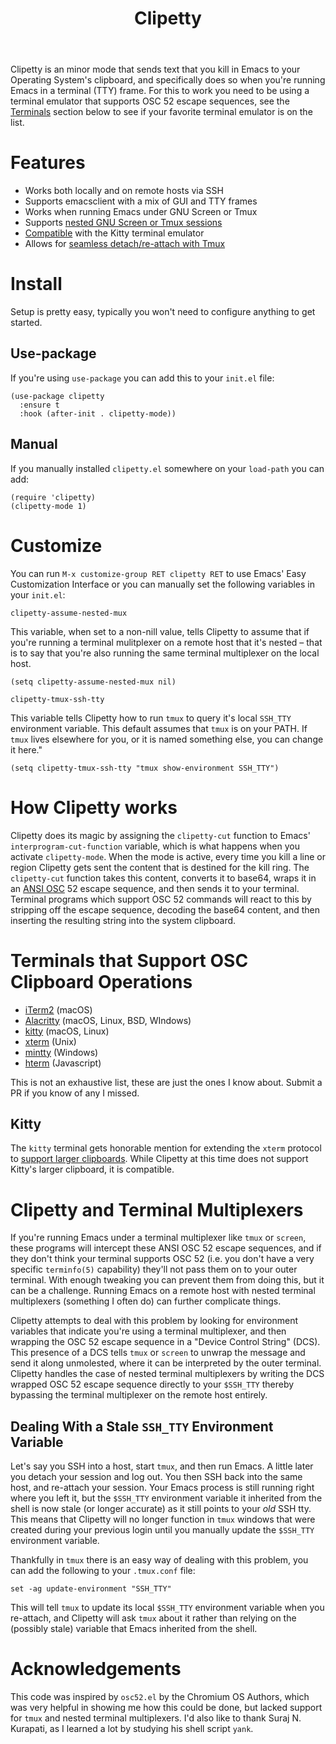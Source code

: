#+TITLE: Clipetty
#+OPTIONS: toc:nil
#+STARTUP: showeverything

#+BEGIN_EXPORT md
# Clipetty
[![License](http://img.shields.io/:license-gpl3-blue.svg)](http://www.gnu.org/licenses/gpl-3.0.html)
#+END_EXPORT

Clipetty is an minor mode that sends text that you kill in Emacs to your
Operating System's clipboard, and specifically does so when you're running Emacs
in a terminal (TTY) frame. For this to work you need to be using a terminal
emulator that supports OSC 52 escape sequences, see the [[#terminals][Terminals]] section below
to see if your favorite terminal emulator is on the list.

* Features
- Works both locally and on remote hosts via SSH
- Supports emacsclient with a mix of GUI and TTY frames
- Works when running Emacs under GNU Screen or Tmux
- Supports [[#nested][nested GNU Screen or Tmux sessions]]
- [[#kitty][Compatible]] with the Kitty terminal emulator
- Allows for [[#stale][seamless detach/re-attach with Tmux]]

* Install
Setup is pretty easy, typically you won't need to configure anything to get
started.

** Use-package
If you're using =use-package= you can add this to your =init.el= file:
#+BEGIN_SRC
(use-package clipetty
  :ensure t
  :hook (after-init . clipetty-mode))
#+END_SRC

** Manual
If you manually installed =clipetty.el= somewhere on your =load-path= you can
add:
#+BEGIN_SRC
(require 'clipetty)
(clipetty-mode 1) 
#+END_SRC

* Customize
You can run =M-x customize-group RET clipetty RET= to use Emacs' Easy
Customization Interface or you can manually set the following variables in your
=init.el=:

**** =clipetty-assume-nested-mux=
:PROPERTIES:
:CUSTOM_ID: nested
:END:
This variable, when set to a non-nill value, tells Clipetty to assume that if
you're running a terminal mulitplexer on a remote host that it's nested -- that
is to say that you're also running the same terminal multiplexer on the local
host.

#+BEGIN_SRC
(setq clipetty-assume-nested-mux nil)
#+END_SRC

**** =clipetty-tmux-ssh-tty=
This variable tells Clipetty how to run =tmux= to query it's local =SSH_TTY=
environment variable. This default assumes that =tmux= is on your PATH.  If
=tmux= lives elsewhere for you, or it is named something else, you can change it
here."

#+BEGIN_SRC
(setq clipetty-tmux-ssh-tty "tmux show-environment SSH_TTY")
#+END_SRC

* How Clipetty works
Clipetty does its magic by assigning the =clipetty-cut= function to Emacs'
=interprogram-cut-function= variable, which is what happens when you activate
=clipetty-mode=. When the mode is active, every time you kill a line or region
Clipetty gets sent the content that is destined for the kill ring. The
=clipetty-cut= function takes this content, converts it to base64, wraps it in
an [[https://en.wikipedia.org/wiki/ANSI_escape_code#Escape_sequences][ANSI OSC]] 52 escape sequence, and then sends it to your terminal. Terminal
programs which support OSC 52 commands will react to this by stripping off the
escape sequence, decoding the base64 content, and then inserting the resulting
string into the system clipboard.

* Terminals that Support OSC Clipboard Operations
:PROPERTIES:
:CUSTOM_ID: terminals
:END:
- [[https://iterm2.com][iTerm2]] (macOS)
- [[https://github.com/jwilm/alacritty][Alacritty]] (macOS, Linux, BSD, WIndows)
- [[https://sw.kovidgoyal.net/kitty/][kitty]] (macOS, Linux)
- [[https://invisible-island.net/xterm/ctlseqs/ctlseqs.txt][xterm]] (Unix)
- [[https://mintty.github.io/][mintty]] (Windows)
- [[https://hterm.org][hterm]] (Javascript)
This is not an exhaustive list, these are just the ones I know about. Submit a
PR if you know of any I missed.

** Kitty
:PROPERTIES:
:CUSTOM_ID: kitty
:END:
The =kitty= terminal gets honorable mention for extending the =xterm= protocol
to [[https://sw.kovidgoyal.net/kitty/protocol-extensions.html#pasting-to-clipboard][support larger clipboards]]. While Clipetty at this time does not support
Kitty's larger clipboard, it is compatible.

* Clipetty and Terminal Multiplexers
If you're running Emacs under a terminal multiplexer like =tmux= or =screen=,
these programs will intercept these ANSI OSC 52 escape sequences, and if they
don't think your terminal supports OSC 52 (i.e. you don't have a very specific
=terminfo(5)= capability) they'll not pass them on to your outer terminal. With
enough tweaking you can prevent them from doing this, but it can be a
challenge. Running Emacs on a remote host with nested terminal multiplexers
(something I often do) can further complicate things.

Clipetty attempts to deal with this problem by looking for environment variables
that indicate you're using a terminal multiplexer, and then wrapping the OSC 52
escape sequence in a "Device Control String" (DCS). This presence of a DCS tells
=tmux= or =screen= to unwrap the message and send it along unmolested, where it
can be interpreted by the outer terminal. Clipetty handles the case of nested
terminal multiplexers by writing the DCS wrapped OSC 52 escape sequence directly
to your =$SSH_TTY= thereby bypassing the terminal multiplexer on the remote host
entirely.

** Dealing With a Stale =SSH_TTY= Environment Variable
:PROPERTIES:
:CUSTOM_ID: stale
:END:
Let's say you SSH into a host, start =tmux=, and then run Emacs. A little later
you detach your session and log out. You then SSH back into the same host, and
re-attach your session. Your Emacs process is still running right where you left
it, but the =$SSH_TTY= environment variable it inherited from the shell is now
stale (or longer accurate) as it still points to your /old/ SSH tty. This means
that Clipetty will no longer function in =tmux= windows that were created during
your previous login until you manually update the =$SSH_TTY= environment
variable.

Thankfully in =tmux= there is an easy way of dealing with this problem, you can
add the following to your =.tmux.conf= file:
#+BEGIN_SRC 
set -ag update-environment "SSH_TTY"
#+END_SRC
This will tell =tmux= to update its local =$SSH_TTY= environment variable when
you re-attach, and Clipetty will ask =tmux= about it rather than relying on the
(possibly stale) variable that Emacs inherited from the shell.

* Acknowledgements
This code was inspired by =osc52.el= by the Chromium OS Authors, which was very
helpful in showing me how this could be done, but lacked support for =tmux= and
nested terminal multiplexers. I'd also like to thank Suraj N. Kurapati, as I
learned a lot by studying his shell script =yank=.
